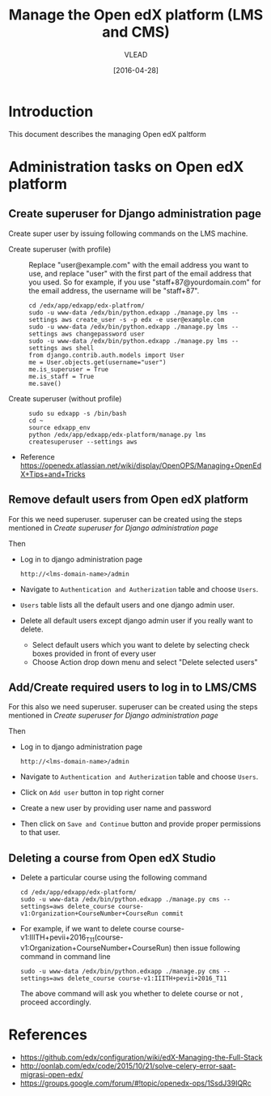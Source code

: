 #+TITLE: Manage the Open edX platform (LMS and CMS)
#+Author: VLEAD
#+Date: [2016-04-28]

* Introduction
  This document describes the managing Open edX paltform
* Administration tasks on Open edX platform
** Create superuser for Django administration page
   Create super user by issuing following commands on the LMS machine.

   - Create superuser (with profile) ::  Replace "user@example.com"
        with the email address you want to use, and replace "user"
        with the first part of the email address that you used. So for
        example, if you use "staff+87@yourdomain.com" for the email
        address, the username will be "staff+87".
     #+BEGIN_EXAMPLE 
     cd /edx/app/edxapp/edx-platfrom/
     sudo -u www-data /edx/bin/python.edxapp ./manage.py lms --settings aws create_user -s -p edx -e user@example.com
     sudo -u www-data /edx/bin/python.edxapp ./manage.py lms --settings aws changepassword user
     sudo -u www-data /edx/bin/python.edxapp ./manage.py lms --settings aws shell
     from django.contrib.auth.models import User
     me = User.objects.get(username="user")
     me.is_superuser = True
     me.is_staff = True
     me.save()
     #+END_EXAMPLE
   - Create superuser (without profile) ::
     #+BEGIN_EXAMPLE 
     sudo su edxapp -s /bin/bash
     cd ~
     source edxapp_env
     python /edx/app/edxapp/edx-platform/manage.py lms createsuperuser --settings aws
     #+END_EXAMPLE
   - Reference
     https://openedx.atlassian.net/wiki/display/OpenOPS/Managing+OpenEdX+Tips+and+Tricks
** Remove default users from Open edX platform
   For this we need superuser. superuser can be created using the
   steps mentioned in [[Create superuser for Django administration page]]
   
   Then 
   - Log in to django administration page
     #+BEGIN_EXAMPLE
     http://<lms-domain-name>/admin
     #+END_EXAMPLE
   - Navigate to =Authentication and Autherization= table and choose
     =Users=.
   - =Users= table lists all the default users and one django admin
     user.
   - Delete all default users except django admin user if you really want to delete.
     - Select default users which you want to delete by selecting
       check boxes provided in front of every user
     - Choose Action drop down menu and select "Delete selected users"

** Add/Create required users to log in to LMS/CMS
   For this also we need superuser. superuser can be created using the
   steps mentioned in [[Create superuser for Django administration page]]
   
   Then 
   - Log in to django administration page
     #+BEGIN_EXAMPLE
     http://<lms-domain-name>/admin
     #+END_EXAMPLE
   - Navigate to =Authentication and Autherization= table and choose
     =Users=.
   - Click on =Add user= button in top right corner
   - Create a new user by providing user name and password
   - Then click on =Save and Continue= button and provide proper
     permissions to that user.
      
** Deleting a course from Open edX Studio
   - Delete a particular course using the following command 
     #+BEGIN_SRC
     cd /edx/app/edxapp/edx-platform/
     sudo -u www-data /edx/bin/python.edxapp ./manage.py cms --settings=aws delete_course course-v1:Organization+CourseNumber+CourseRun commit
     #+END_SRC
   - For example, if we want to delete course
     course-v1:IIITH+pevii+2016_T11(course-v1:Organization+CourseNumber+CourseRun)
     then issue following command in command line
     #+BEGIN_EXAMPLE
     sudo -u www-data /edx/bin/python.edxapp ./manage.py cms --settings=aws delete_course course-v1:IIITH+pevii+2016_T11
     #+END_EXAMPLE
     The above command will ask you whether to delete course or not ,
     proceed accordingly.
* References
  - https://github.com/edx/configuration/wiki/edX-Managing-the-Full-Stack
  - http://oonlab.com/edx/code/2015/10/21/solve-celery-error-saat-migrasi-open-edx/
  - https://groups.google.com/forum/#!topic/openedx-ops/1SsdJ39IQRc
